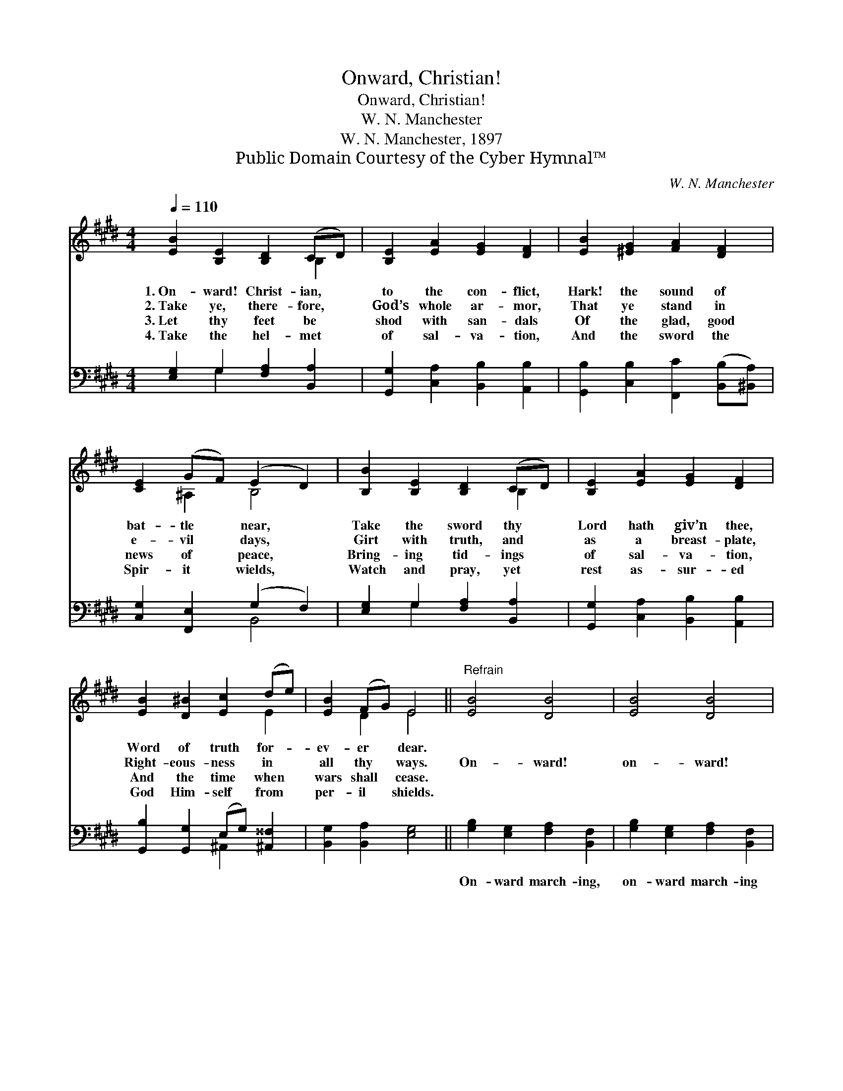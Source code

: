 X:1
T:Onward, Christian!
T:Onward, Christian!
T:W. N. Manchester
T:W. N. Manchester, 1897
T:Public Domain Courtesy of the Cyber Hymnal™
C:W. N. Manchester
Z:Public Domain
Z:Courtesy of the Cyber Hymnal™
%%score ( 1 2 ) ( 3 4 )
L:1/8
Q:1/4=110
M:4/4
K:E
V:1 treble 
V:2 treble 
V:3 bass 
V:4 bass 
V:1
 [EB]2 [B,E]2 [B,D]2 (CD) | [B,E]2 [EA]2 [EG]2 [DF]2 | [EB]2 [^EG]2 [FA]2 [DF]2 | %3
w: 1.~On- ward! Christ- ian, *|to the con- flict,|Hark! the sound of|
w: 2.~Take ye, there- fore, *|God’s whole ar- mor,|That ye stand in|
w: 3.~Let thy feet be *|shod with san- dals|Of the glad, good|
w: 4.~Take the hel- met *|of sal- va- tion,|And the sword the|
 [CE]2 (GF) (E2 D2) | [B,B]2 [B,E]2 [B,D]2 (CD) | [B,E]2 [EA]2 [EG]2 [DF]2 | %6
w: bat- tle * near, *|Take the sword thy *|Lord hath giv’n thee,|
w: e- vil * days, *|Girt with truth, and *|as a breast- plate,|
w: news of * peace, *|Bring- ing tid- ings *|of sal- va- tion,|
w: Spir- it * wields, *|Watch and pray, yet *|rest as- sur- ed|
 [EB]2 [D^B]2 [Ec]2 (de) | [EB]2 (FG) E4 ||"^Refrain" [EB]4 [DB]4 | [EB]4 [DB]4 | %10
w: Word of truth for- *|ev- er * dear.|||
w: Right- eous- ness in *|all thy * ways.|On- ward!|on- ward!|
w: And the time when *|wars shall * cease.|||
w: God Him- self from *|per- il * shields.|||
 [GB]2 B2 [Gc]2 [Ec]2 | [Ac]2 (^Bc) d4 | [Ee]2 [EB]2 [^Ec]2 G2 | [DA]2 (GF) [EB]2 E2 | %14
w: ||||
w: Join the glad, vic-|to- rious * throng,|Al- le- lu- ia!|Al- le- * lu- ia!|
w: ||||
w: ||||
 [EF]2 [E^^F]2 [EG]2 (^FE) | [EF]2 (FG) [B,E]4 |] %16
w: ||
w: To our king shall *|be our * song.|
w: ||
w: ||
V:2
 x6 B,2 | x8 | x8 | x2 ^A,2 B,4 | x6 B,2 | x8 | x6 E2 | x2 D2 E4 || x8 | x8 | x2 (FE) x4 | %11
 x2 F2 (A2 GF) | x6 G2 | x2 D2 x E2 x | x6 C2 | x2 D2 x4 |] %16
V:3
 [E,G,]2 G,2 [F,A,]2 [B,,A,]2 | [G,,G,]2 [C,A,]2 [B,,B,]2 [A,,B,]2 | %2
w: ~ ~ ~ ~|~ ~ ~ ~|
 [G,,B,]2 [C,B,]2 [F,,C]2 ([B,,B,][^B,,A,]) | [C,G,]2 [F,,E,]2 (G,2 F,2) | %4
w: ~ ~ ~ ~ *|~ ~ ~ *|
 [E,G,]2 G,2 [F,A,]2 [B,,A,]2 | [G,,G,]2 [C,A,]2 [B,,B,]2 [A,,B,]2 | %6
w: ~ ~ ~ ~|~ ~ ~ ~|
 [G,,B,]2 [G,,G,]2 (E,G,) [^A,,^^F,]2 | [B,,G,]2 [B,,A,]2 [E,G,]4 || %8
w: ~ ~ ~ * ~|~ ~ ~|
 [G,B,]2 [E,G,]2 [F,A,]2 [B,,F,]2 | [G,B,]2 [E,G,]2 [F,A,]2 [B,,F,]2 | %10
w: On- ward march- ing,|on- ward march- ing|
 [E,G,]2 [G,B,]2 [C,E]2 [G,C]2 | [F,C]2 (DC) B,4 | [E,G,]2 [G,B,]2 [C,C]2 [^E,C]2 | %13
w: |||
 [F,,F,B,]2 [B,,B,]2 [G,,B,]2 [C,G,]2 | [A,,C]2 [^A,,C]2 [B,,B,]2 [C,^A,]2 | %15
w: ||
 [B,,B,]2 [B,,A,]2 [E,G,]4 |] %16
w: |
V:4
 x2 G,2 x4 | x8 | x8 | x4 B,,4 | x2 G,2 x4 | x8 | x4 ^A,,2 x2 | x8 || x8 | x8 | x8 | %11
 x2 A,2 (B,B,,C,D,) | x8 | x8 | x8 | x8 |] %16

